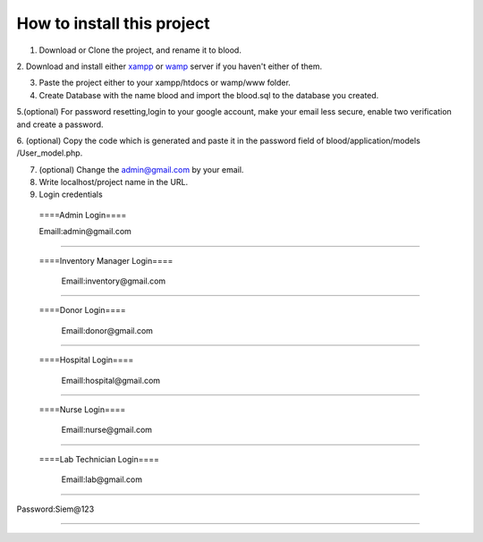 ###################
How to install this project
###################

1. Download or Clone the project, and rename it to blood.

2. Download and install either `xampp <https://www.apachefriends.org/download.html>`_ or `wamp <https://sourceforge.net/projects/wampserver/>`_
server if you haven't either of them.

3. Paste the project either to your xampp/htdocs or wamp/www folder.


4. Create Database with the name blood and import the blood.sql to the database you created.

5.(optional) For password resetting,login to your google account, make your email less secure, enable two verification and create a password.

6. (optional) Copy the code which is generated and paste it in the password field of blood/application/models
/User_model.php.

7. (optional) Change the admin@gmail.com by your email.

8. Write localhost/project name in the URL.

9. Login credentials

  ====Admin Login====

  Emaill:admin@gmail.com
==========================

 ====Inventory Manager Login====

  Emaill:inventory@gmail.com
==========================

 ====Donor Login====

  Emaill:donor@gmail.com
==========================

 ====Hospital Login====

  Emaill:hospital@gmail.com
==========================

 ====Nurse Login====

  Emaill:nurse@gmail.com
==========================

 ====Lab Technician Login====

  Emaill:lab@gmail.com
==========================

Password:Siem@123

###################
